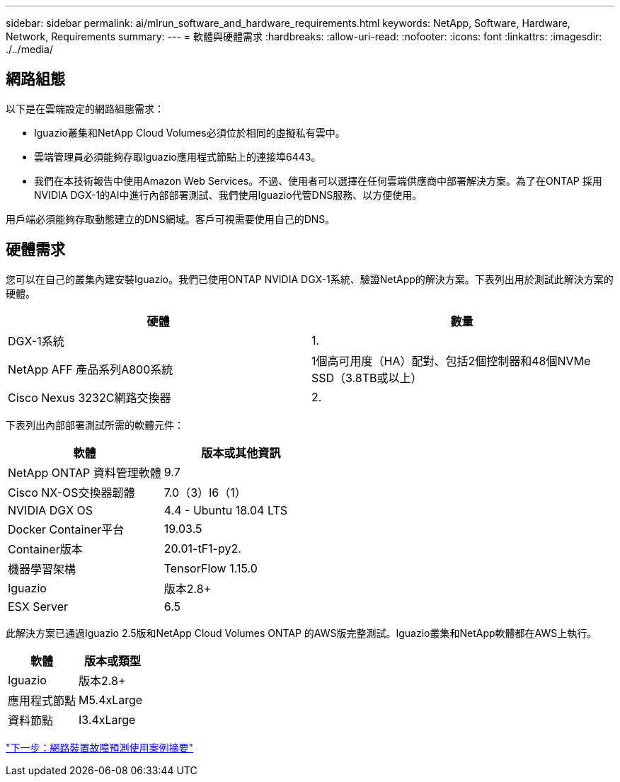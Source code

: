 ---
sidebar: sidebar 
permalink: ai/mlrun_software_and_hardware_requirements.html 
keywords: NetApp, Software, Hardware, Network, Requirements 
summary:  
---
= 軟體與硬體需求
:hardbreaks:
:allow-uri-read: 
:nofooter: 
:icons: font
:linkattrs: 
:imagesdir: ./../media/




== 網路組態

以下是在雲端設定的網路組態需求：

* Iguazio叢集和NetApp Cloud Volumes必須位於相同的虛擬私有雲中。
* 雲端管理員必須能夠存取Iguazio應用程式節點上的連接埠6443。
* 我們在本技術報告中使用Amazon Web Services。不過、使用者可以選擇在任何雲端供應商中部署解決方案。為了在ONTAP 採用NVIDIA DGX-1的AI中進行內部部署測試、我們使用Iguazio代管DNS服務、以方便使用。


用戶端必須能夠存取動態建立的DNS網域。客戶可視需要使用自己的DNS。



== 硬體需求

您可以在自己的叢集內建安裝Iguazio。我們已使用ONTAP NVIDIA DGX-1系統、驗證NetApp的解決方案。下表列出用於測試此解決方案的硬體。

|===
| 硬體 | 數量 


| DGX-1系統 | 1. 


| NetApp AFF 產品系列A800系統 | 1個高可用度（HA）配對、包括2個控制器和48個NVMe SSD（3.8TB或以上） 


| Cisco Nexus 3232C網路交換器 | 2. 
|===
下表列出內部部署測試所需的軟體元件：

|===
| 軟體 | 版本或其他資訊 


| NetApp ONTAP 資料管理軟體 | 9.7 


| Cisco NX-OS交換器韌體 | 7.0（3）I6（1） 


| NVIDIA DGX OS | 4.4 - Ubuntu 18.04 LTS 


| Docker Container平台 | 19.03.5 


| Container版本 | 20.01-tF1-py2. 


| 機器學習架構 | TensorFlow 1.15.0 


| Iguazio | 版本2.8+ 


| ESX Server | 6.5 
|===
此解決方案已通過Iguazio 2.5版和NetApp Cloud Volumes ONTAP 的AWS版完整測試。Iguazio叢集和NetApp軟體都在AWS上執行。

|===
| 軟體 | 版本或類型 


| Iguazio | 版本2.8+ 


| 應用程式節點 | M5.4xLarge 


| 資料節點 | I3.4xLarge 
|===
link:mlrun_network_device_failure_prediction_use_case_summary.html["下一步：網路裝置故障預測使用案例摘要"]
